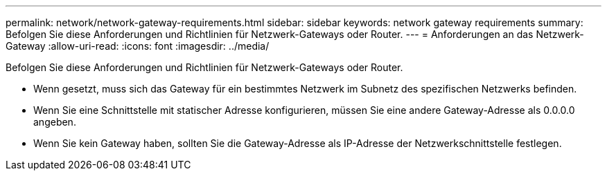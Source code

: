 ---
permalink: network/network-gateway-requirements.html 
sidebar: sidebar 
keywords: network gateway requirements 
summary: Befolgen Sie diese Anforderungen und Richtlinien für Netzwerk-Gateways oder Router. 
---
= Anforderungen an das Netzwerk-Gateway
:allow-uri-read: 
:icons: font
:imagesdir: ../media/


[role="lead"]
Befolgen Sie diese Anforderungen und Richtlinien für Netzwerk-Gateways oder Router.

* Wenn gesetzt, muss sich das Gateway für ein bestimmtes Netzwerk im Subnetz des spezifischen Netzwerks befinden.
* Wenn Sie eine Schnittstelle mit statischer Adresse konfigurieren, müssen Sie eine andere Gateway-Adresse als 0.0.0.0 angeben.
* Wenn Sie kein Gateway haben, sollten Sie die Gateway-Adresse als IP-Adresse der Netzwerkschnittstelle festlegen.

